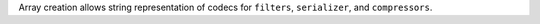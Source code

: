 Array creation allows string representation of codecs for ``filters``, ``serializer``, and ``compressors``.